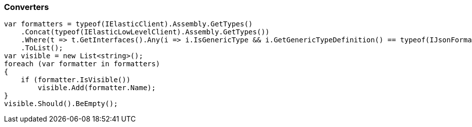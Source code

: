 :ref_current: https://www.elastic.co/guide/en/elasticsearch/reference/7.0

:github: https://github.com/elastic/elasticsearch-net

:nuget: https://www.nuget.org/packages

////
IMPORTANT NOTE
==============
This file has been generated from https://github.com/elastic/elasticsearch-net/tree/master/src/Tests/Tests/CodeStandards/Serialization/Converters.doc.cs. 
If you wish to submit a PR for any spelling mistakes, typos or grammatical errors for this file,
please modify the original csharp file found at the link and submit the PR with that change. Thanks!
////

[[converters]]
=== Converters

[source,csharp]
----
var formatters = typeof(IElasticClient).Assembly.GetTypes()
    .Concat(typeof(IElasticLowLevelClient).Assembly.GetTypes())
    .Where(t => t.GetInterfaces().Any(i => i.IsGenericType && i.GetGenericTypeDefinition() == typeof(IJsonFormatter<>)))
    .ToList();
var visible = new List<string>();
foreach (var formatter in formatters)
{
    if (formatter.IsVisible())
        visible.Add(formatter.Name);
}
visible.Should().BeEmpty();
----

